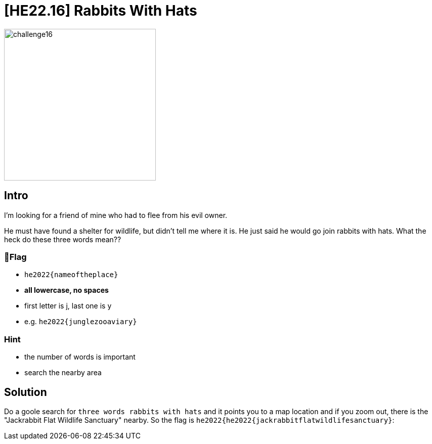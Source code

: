 = [HE22.16] Rabbits With Hats

image::level5/challenge16.jpg[,300,float="right"]
== Intro
I'm looking for a friend of mine who had to flee from his evil owner.

He must have found a shelter for wildlife, but didn't tell me where it is. He
just said he would go join rabbits with hats. What the heck do these three
words mean??

=== 🚩Flag

* `he2022{nameoftheplace}`
* *all lowercase, no spaces*
* first letter is j, last one is y
* e.g. `he2022{junglezooaviary}`

=== Hint

* the number of words is important
* search the nearby area

== Solution
Do a goole search for `three words rabbits with hats` and it points you
to a map location and if you zoom out, there is the "Jackrabbit Flat Wildlife
Sanctuary" nearby.  So the flag is
`he2022{he2022{jackrabbitflatwildlifesanctuary}`:
